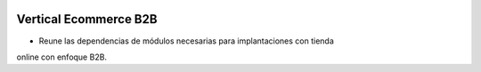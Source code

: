 .. image:: https://img.shields.io/badge/licence-AGPL--3-blue.svg
   :target: https://www.gnu.org/licenses/agpl-3.0-standalone.html
   :alt: License: AGPL-3

Vertical Ecommerce B2B
======================

- Reune las dependencias de módulos necesarias para implantaciones con tienda
online con enfoque B2B.
